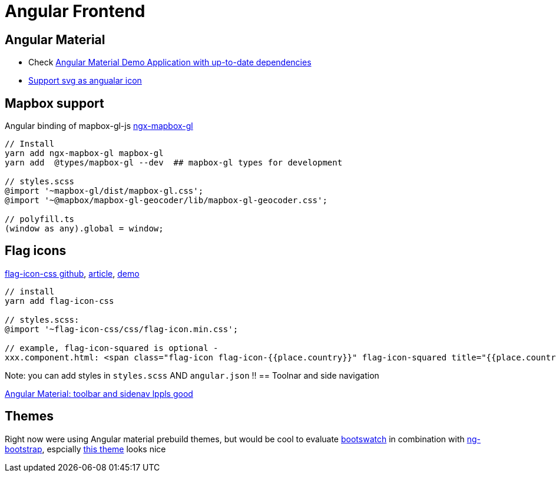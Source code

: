 = Angular Frontend
:url-preferred-bootswatch-theme: https://bootswatch.com/sandstone/

== Angular Material

* Check https://github.com/aveferrum/angular-material-demo[Angular Material Demo Application with up-to-date dependencies]
* https://www.digitalocean.com/community/tutorials/angular-custom-svg-icons-angular-material[Support svg as angualar icon]

== Mapbox support

Angular binding of mapbox-gl-js https://github.com/Wykks/ngx-mapbox-gl[ngx-mapbox-gl]

[source,shell script]
----
// Install
yarn add ngx-mapbox-gl mapbox-gl
yarn add  @types/mapbox-gl --dev  ## mapbox-gl types for development

// styles.scss
@import '~mapbox-gl/dist/mapbox-gl.css';
@import '~@mapbox/mapbox-gl-geocoder/lib/mapbox-gl-geocoder.css';

// polyfill.ts
(window as any).global = window;
----

== Flag icons

https://github.com/lipis/flag-icon-css[flag-icon-css github], https://docs.angularactivity.com/angular-7-flag-icon-css[article], https://flagicons.lipis.dev/[demo]

[source]
----
// install
yarn add flag-icon-css

// styles.scss:
@import '~flag-icon-css/css/flag-icon.min.css';

// example, flag-icon-squared is optional -
xxx.component.html: <span class="flag-icon flag-icon-{{place.country}}" flag-icon-squared title="{{place.country}}"></span>
----

Note: you can add styles in `styles.scss` AND `angular.json` !!
== Toolnar and side navigation

https://robferguson.org/blog/2018/11/10/angular-material-toolbar-and-sidenav/[Angular Material: toolbar and sidenav lppls good]

== Themes

Right now were using Angular material prebuild themes, but would be cool to evaluate
https://www.npmjs.com/package/bootswatch[bootswatch] in combination with https://ng-bootstrap.github.io/[ng-bootstrap],
espcially {url-preferred-bootswatch-theme}[this theme]  looks nice
